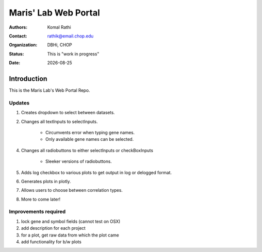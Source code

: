 .. |date| date::

*********************
Maris' Lab Web Portal
*********************

:authors: Komal Rathi
:contact: rathik@email.chop.edu
:organization: DBHi, CHOP
:status: This is "work in progress"
:date: |date|

.. meta::
   :keywords: web, portal, rshiny, 2016
   :description: DBHi Rshiny Web Portal.

Introduction
============

This is the Maris Lab's Web Portal Repo.

Updates
^^^^^^^

1. Creates dropdown to select between datasets.
2. Changes all textInputs to selectInputs.

	- Circumvents error when typing gene names. 
	- Only available gene names can be selected.
	
4. Changes all radiobuttons to either selectInputs or checkBoxInputs
	
	- Sleeker versions of radiobuttons.
	
5. Adds log checkbox to various plots to get output in log or delogged format.
6. Generates plots in plotly.
7. Allows users to choose between correlation types.
8. More to come later!

Improvements required
^^^^^^^^^^^^^^^^^^^^^

1. lock gene and symbol fields (cannot test on OSX)
2. add description for each project
3. for a plot, get raw data from which the plot came
4. add functionality for b/w plots
